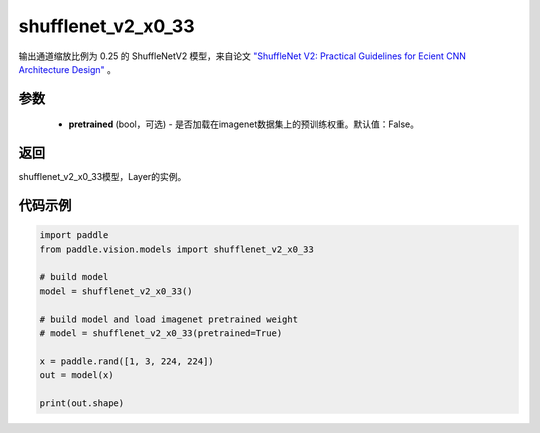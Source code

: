 .. _cn_api_paddle_vision_models_shufflenet_v2_x0_33:

shufflenet_v2_x0_33
-------------------------------

.. py:function:: paddle.vision.models.shufflenet_v2_x0_33(pretrained=False, **kwargs)


输出通道缩放比例为 0.25 的 ShuffleNetV2 模型，来自论文 `"ShuffleNet V2: Practical Guidelines for Ecient CNN Architecture Design" <https://arxiv.org/pdf/1807.11164.pdf>`_ 。

参数
:::::::::
  - **pretrained** (bool，可选) - 是否加载在imagenet数据集上的预训练权重。默认值：False。

返回
:::::::::
shufflenet_v2_x0_33模型，Layer的实例。

代码示例
:::::::::
.. code-block:: python

    import paddle
    from paddle.vision.models import shufflenet_v2_x0_33

    # build model
    model = shufflenet_v2_x0_33()

    # build model and load imagenet pretrained weight
    # model = shufflenet_v2_x0_33(pretrained=True)

    x = paddle.rand([1, 3, 224, 224])
    out = model(x)

    print(out.shape)
